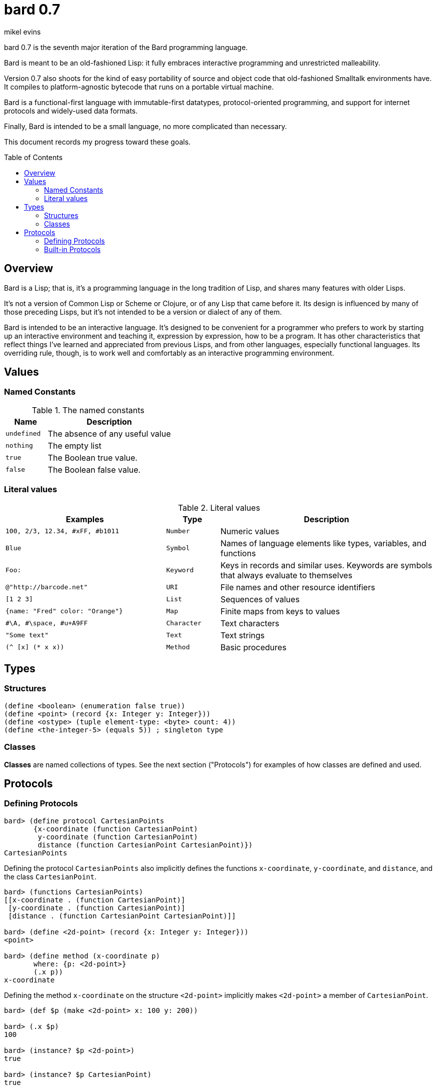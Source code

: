 = bard 0.7
mikel evins
:toc: preamble
:toclevels: 2

bard 0.7 is the seventh major iteration of the Bard programming language. 

Bard is meant to be an old-fashioned Lisp: it fully embraces interactive programming and unrestricted malleability.

Version 0.7 also shoots for the kind of easy portability of source and object code that old-fashioned Smalltalk environments have. It compiles to platform-agnostic bytecode that runs on a portable virtual machine.

Bard is a functional-first language with immutable-first datatypes, protocol-oriented programming, and support for internet protocols and widely-used data formats.

Finally, Bard is intended to be a small language, no more complicated than necessary.

This document records my progress toward these goals.

== Overview

Bard is a Lisp; that is, it's a programming language in the long tradition of Lisp, and shares many features with older Lisps.

It's not a version of Common Lisp or Scheme or Clojure, or of any Lisp that came before it. Its design is influenced by many of those preceding Lisps, but it's not intended to be a version or dialect of any of them.

Bard is intended to be an interactive language. It's designed to be convenient for a programmer who prefers to work by starting up an interactive environment and teaching it, expression by expression, how to be a program. It has other characteristics that reflect things I've learned and appreciated from previous Lisps, and from other languages, especially functional languages. Its overriding rule, though, is to work well and comfortably as an interactive programming environment.

== Values

=== Named Constants

[cols="1m, 3",options="header",]
.The named constants
|===
|Name      |Description
|undefined |The absence of any useful value
|nothing   |The empty list
|true      |The Boolean true value.
|false     |The Boolean false value.
|===

=== Literal values

[cols=".<3m,.^1m,.>4",options="header",]
.Literal values
|===
|Examples                       |Type      |Description
|100, 2/3, 12.34, #xFF, #b1011  |Number    |Numeric values
|Blue                           |Symbol    |Names of language elements like types, variables, and functions
|Foo:                           |Keyword   |Keys in records and similar uses. Keywords are symbols that always evaluate to themselves
|@"http://barcode.net"          |URI       |File names and other resource identifiers
|[1 2 3]                        |List      |Sequences of values
|{name: "Fred" color: "Orange"} |Map       |Finite maps from keys to values
| #\A, #\space, #u+A9FF         |Character |Text characters
| "Some text"                   |Text      |Text strings
|(^ [x] (* x x))                |Method    |Basic procedures
|===

== Types

=== Structures

----
(define <boolean> (enumeration false true))
(define <point> (record {x: Integer y: Integer}))
(define <ostype> (tuple element-type: <byte> count: 4))
(define <the-integer-5> (equals 5)) ; singleton type
----

=== Classes

*Classes* are named collections of types. See the next section ("Protocols") for examples of how classes are defined and used.

== Protocols

=== Defining Protocols

----
bard> (define protocol CartesianPoints
       {x-coordinate (function CartesianPoint)
        y-coordinate (function CartesianPoint)
        distance (function CartesianPoint CartesianPoint)})
CartesianPoints
----

Defining the protocol `CartesianPoints` also implicitly defines the functions `x-coordinate`, `y-coordinate`, and `distance`, and the class `CartesianPoint`.

----
bard> (functions CartesianPoints)
[[x-coordinate . (function CartesianPoint)]
 [y-coordinate . (function CartesianPoint)]
 [distance . (function CartesianPoint CartesianPoint)]]

bard> (define <2d-point> (record {x: Integer y: Integer}))
<point>

bard> (define method (x-coordinate p)
       where: {p: <2d-point>}
       (.x p))
x-coordinate
----

Defining the method `x-coordinate` on the structure `<2d-point>` implicitly makes `<2d-point>` a member of `CartesianPoint`.

----
bard> (def $p (make <2d-point> x: 100 y: 200))

bard> (.x $p)
100

bard> (instance? $p <2d-point>)
true

bard> (instance? $p CartesianPoint)
true

bard> (represents? <2d-point> CartesianPoint)
[[x-coordinate . (function CartesianPoint)]]

bard> (represents? <string> CartesianPoint)
nothing

bard> (type CartesianPoint)
<class>

bard> (type <2d-point>)
<record>

bard> (type <the-integer-5>)
<singleton>
----

=== Built-in Protocols

[cols=".<1m,.^3m",options="header",]
.Built-in protocols
|===
|Name      |Description
| Bard | System and runtime operations
| Comparing | Equality and comparison
| Converting | Constructing values of one type from values of another
| Creating | Constructing values
| Generators | Converting expressions and procedures to streams
| Iteration | Repeating computations and traversing structures
| Lists | Ordered sequences of values
| Macros | Macros defined by Bard and tools for defining macros
| Maps | Finite maps from keys to values
| Math | Arithmetic and other mathematical operations
| Messaging | Sending and receiving data across processes
| Names | Values used to name, label, and identify things
| Network | Operations on network resources
| Pairs | Pairs of values
| Printing | Rendering Bard values as text
| Processes | Creating and managing local and remote processes
| Protocols | Defining and operating on protocols
| Reading | Consuming and parsing data from streams and files
| Serializing | Converting Bard values to and from external data formats
| Streams | Values that produce or consume sequences of other values
| Taps | Converting values to streams
| Text | Text-processing tools
| Types | Operations on Bard types
|===

